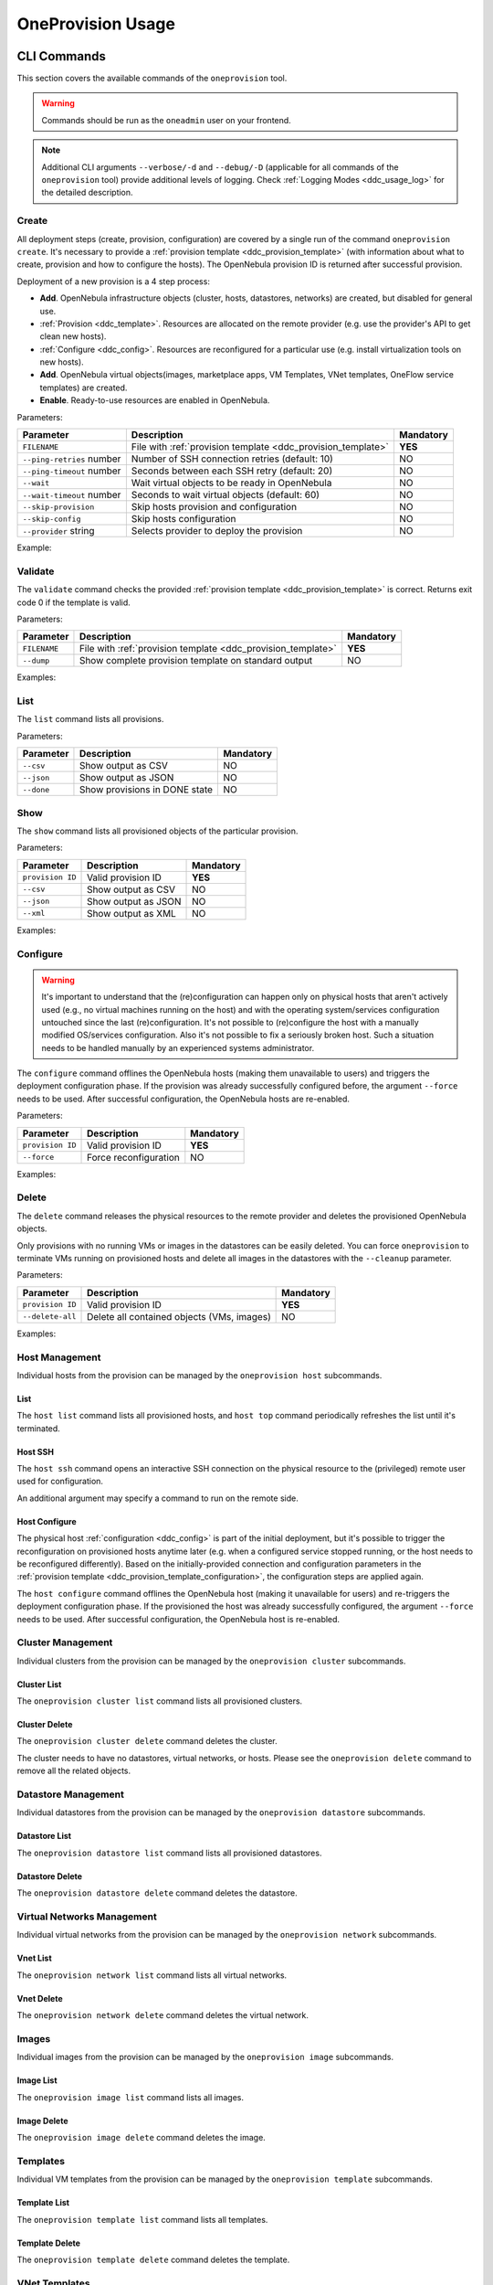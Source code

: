 .. _ddc_usage:

==================
OneProvision Usage
==================

CLI Commands
============

This section covers the available commands of the ``oneprovision`` tool.

.. warning::

    Commands should be run as the ``oneadmin`` user on your frontend.

.. note::

    Additional CLI arguments ``--verbose/-d`` and ``--debug/-D`` (applicable for all commands of the ``oneprovision`` tool) provide additional levels of logging. Check :ref:`Logging Modes <ddc_usage_log>` for the detailed description.

Create
------

All deployment steps (create, provision, configuration) are covered by a single run of the command ``oneprovision create``. It's necessary to provide a :ref:`provision template <ddc_provision_template>` (with information about what to create, provision and how to configure the hosts). The OpenNebula provision ID is returned after successful provision.

Deployment of a new provision is a 4 step process:

- **Add**. OpenNebula infrastructure objects (cluster, hosts, datastores, networks) are created, but disabled for general use.
- :ref:`Provision <ddc_template>`. Resources are allocated on the remote provider (e.g. use the provider's API to get clean new hosts).
- :ref:`Configure <ddc_config>`. Resources are reconfigured for a particular use (e.g. install virtualization tools on new hosts).
- **Add**. OpenNebula virtual objects(images, marketplace apps, VM Templates, VNet templates, OneFlow service templates) are created.
- **Enable**. Ready-to-use resources are enabled in OpenNebula.

Parameters:

+---------------------------+----------------------------------------------------+-----------+
| Parameter                 | Description                                        | Mandatory |
+===========================+====================================================+===========+
| ``FILENAME``              | File with                                          | **YES**   |
|                           | :ref:`provision template <ddc_provision_template>` |           |
+---------------------------+----------------------------------------------------+-----------+
| ``--ping-retries`` number | Number of SSH connection retries (default: 10)     | NO        |
+---------------------------+----------------------------------------------------+-----------+
| ``--ping-timeout`` number | Seconds between each SSH retry (default: 20)       | NO        |
+---------------------------+----------------------------------------------------+-----------+
| ``--wait``                | Wait virtual objects to be ready in OpenNebula     | NO        |
+---------------------------+----------------------------------------------------+-----------+
| ``--wait-timeout`` number | Seconds to wait virtual objects (default: 60)      | NO        |
+---------------------------+----------------------------------------------------+-----------+
| ``--skip-provision``      | Skip hosts provision and configuration             | NO        |
+---------------------------+----------------------------------------------------+-----------+
| ``--skip-config``         | Skip hosts configuration                           | NO        |
+---------------------------+----------------------------------------------------+-----------+
| ``--provider`` string     | Selects provider to deploy the provision           | NO        |
+---------------------------+----------------------------------------------------+-----------+

Example:

.. prompt:: bash $ auto

    $ oneprovision create myprovision.yaml -d
    2018-11-27 11:32:03 INFO  : Creating provision objects
    WARNING: This operation can take tens of minutes. Please be patient.
    2018-11-27 11:32:05 INFO  : Deploying
    2018-11-27 11:34:42 INFO  : Monitoring hosts
    2018-11-27 11:34:46 INFO  : Checking working SSH connection
    2018-11-27 11:34:49 INFO  : Configuring hosts
    ID: 8fc831e6-9066-4c57-9ee4-4b11fea98f00

Validate
--------

The ``validate`` command checks the provided :ref:`provision template <ddc_provision_template>` is correct. Returns exit code 0 if the template is valid.

Parameters:

+--------------+----------------------------------------------------+-----------+
| Parameter    | Description                                        | Mandatory |
+==============+====================================================+===========+
| ``FILENAME`` | File with                                          | **YES**   |
|              | :ref:`provision template <ddc_provision_template>` |           |
+--------------+----------------------------------------------------+-----------+
| ``--dump``   | Show complete provision template on standard output| NO        |
+--------------+----------------------------------------------------+-----------+

Examples:

.. prompt:: bash $ auto

    $ oneprovision validate simple.yaml
    $ oneprovision validate simple.yaml --dump | head -4
    ---
    name: myprovision
    playbook: default

List
----

The ``list`` command lists all provisions.

Parameters:

+------------------+-------------------------------+-----------+
| Parameter        | Description                   | Mandatory |
+==================+===============================+===========+
| ``--csv``        | Show output as CSV            | NO        |
+------------------+-------------------------------+-----------+
| ``--json``       | Show output as JSON           | NO        |
+------------------+-------------------------------+-----------+
| ``--done``       | Show provisions in DONE state | NO        |
+------------------+-------------------------------+-----------+

.. prompt:: bash $ auto

    $ oneprovision list
    ID NAME                      CLUSTERS HOSTS VNETS DATASTORES STAT
    18 myprovision                      1     1     1          2 RUNNING

Show
----

The ``show`` command lists all provisioned objects of the particular provision.

Parameters:

+------------------+---------------------+-----------+
| Parameter        | Description         | Mandatory |
+==================+=====================+===========+
| ``provision ID`` | Valid provision ID  | **YES**   |
+------------------+---------------------+-----------+
| ``--csv``        | Show output as CSV  | NO        |
+------------------+---------------------+-----------+
| ``--json``       | Show output as JSON | NO        |
+------------------+---------------------+-----------+
| ``--xml``        | Show output as XML  | NO        |
+------------------+---------------------+-----------+

Examples:

.. prompt:: bash $ auto

    $ oneprovision show 18
    PROVISION 18 INFORMATION
    ID    : 18
    NAME  : testing
    STATE : RUNNING

    Provision Infrastructure Resources

    CLUSTERS
    114: tf

    DATASTORES
    128: tf-images
    129: tf-system

    HOSTS
    18: provision-cbbe1e477a1bd5e1324ae66bdffc20e28ae0b0b93f10db43

    NETWORKS
    14: tf-hostonly_nat

    Provision Resource Resources

    FLOWTEMPLATES
    19: my_service

    IMAGES
    18: test_image

    TEMPLATES
    15: test_template

    VNTEMPLATES
    11: vntemplate

Configure
---------

.. warning::

    It's important to understand that the (re)configuration can happen only on physical hosts that aren't actively used (e.g., no virtual machines running on the host) and with the operating system/services configuration untouched since the last (re)configuration. It's not possible to (re)configure the host with a manually modified OS/services configuration. Also it's not possible to fix a seriously broken host. Such a situation needs to be handled manually by an experienced systems administrator.

The ``configure`` command offlines the OpenNebula hosts (making them unavailable to users) and triggers the deployment configuration phase. If the provision was already successfully configured before, the argument ``--force`` needs to be used. After successful configuration, the OpenNebula hosts are re-enabled.

Parameters:

+------------------+-----------------------+-----------+
| Parameter        | Description           | Mandatory |
+==================+=======================+===========+
| ``provision ID`` | Valid provision ID    | **YES**   |
+------------------+-----------------------+-----------+
| ``--force``      | Force reconfiguration | NO        |
+------------------+-----------------------+-----------+

Examples:

.. prompt:: bash $ auto

    $ oneprovision configure 8fc831e6-9066-4c57-9ee4-4b11fea98f00 -d
    ERROR: Hosts are already configured

    $ oneprovision configure 8fc831e6-9066-4c57-9ee4-4b11fea98f00 -d --force
    2018-11-27 12:43:31 INFO  : Checking working SSH connection
    2018-11-27 12:43:34 INFO  : Configuring hosts

Delete
------

The ``delete`` command releases the physical resources to the remote provider and deletes the provisioned OpenNebula objects.

.. prompt:: bash $ auto

    $ oneprovision delete 8fc831e6-9066-4c57-9ee4-4b11fea98f00 -d
    2018-11-27 12:45:21 INFO  : Deleting provision 8fc831e6-9066-4c57-9ee4-4b11fea98f00
    2018-11-27 12:45:21 INFO  : Undeploying hosts
    2018-11-27 12:45:23 INFO  : Deleting provision objects

Only provisions with no running VMs or images in the datastores can be easily deleted. You can force ``oneprovision`` to terminate VMs running on provisioned hosts and delete all images in the datastores with the ``--cleanup`` parameter.

Parameters:

+------------------+---------------------------------------------+-----------+
| Parameter        | Description                                 | Mandatory |
+==================+=============================================+===========+
| ``provision ID`` | Valid provision ID                          | **YES**   |
+------------------+---------------------------------------------+-----------+
| ``--delete-all`` | Delete all contained objects (VMs, images)  | NO        |
+------------------+---------------------------------------------+-----------+

Examples:

.. prompt:: bash $ auto

    $ oneprovision delete 8fc831e6-9066-4c57-9ee4-4b11fea98f00 -d
    2018-11-27 13:44:40 INFO  : Deleting provision 8fc831e6-9066-4c57-9ee4-4b11fea98f00
    ERROR: Provision with running VMs can't be deleted

.. prompt:: bash $ auto

    $ oneprovision delete 8fc831e6-9066-4c57-9ee4-4b11fea98f00 -d --cleanup
    2018-11-27 13:56:39 INFO  : Deleting provision 8fc831e6-9066-4c57-9ee4-4b11fea98f00
    2018-11-27 13:56:44 INFO  : Undeploying hosts
    2018-11-27 13:56:51 INFO  : Deleting provision objects

Host Management
---------------

Individual hosts from the provision can be managed by the ``oneprovision host`` subcommands.

List
^^^^

The ``host list`` command lists all provisioned hosts, and ``host top`` command periodically refreshes the list until it's terminated.

.. prompt:: bash $ auto

    $ oneprovision host list
      ID NAME            CLUSTER   RVM VM_MAD   STAT
     766 147.75.33.113   conf-prov   0 kvm      on

    $ oneprovision host top

Host SSH
^^^^^^^^

The ``host ssh`` command opens an interactive SSH connection on the physical resource to the (privileged) remote user used for configuration.

.. prompt:: bash $ auto

    $ oneprovision host ssh 766
    Welcome to Ubuntu 18.04 LTS (GNU/Linux 4.15.0-20-generic x86_64)

     * Documentation:  https://help.ubuntu.com
     * Management:     https://landscape.canonical.com
     * Support:        https://ubuntu.com/advantage

    Last login: Tue Nov 27 10:37:42 2018 from 213.175.39.66
    root@myprovision-host1:~#

An additional argument may specify a command to run on the remote side.

.. prompt:: bash $ auto

    $ oneprovision host ssh 766 hostname
    ip-172-30-4-47.ec2.internal

Host Configure
^^^^^^^^^^^^^^

The physical host :ref:`configuration <ddc_config>` is part of the initial deployment, but it's possible to trigger the reconfiguration on provisioned hosts anytime later (e.g. when a configured service stopped running, or the host needs to be reconfigured differently). Based on the initially-provided connection and configuration parameters in the :ref:`provision template <ddc_provision_template_configuration>`, the configuration steps are applied again.

The ``host configure`` command offlines the OpenNebula host (making it unavailable for users) and re-triggers the deployment configuration phase. If the provisioned the host was already successfully configured, the argument ``--force`` needs to be used. After successful configuration, the OpenNebula host is re-enabled.

.. prompt:: bash $ auto

    $ oneprovision host configure 766 -d
    ERROR: Hosts are already configured

    $ oneprovision host configure 766 -d --force
    2018-11-27 12:36:18 INFO  : Checking working SSH connection
    2018-11-27 12:36:21 INFO  : Configuring hosts
    HOST 766:

Cluster Management
------------------

Individual clusters from the provision can be managed by the ``oneprovision cluster`` subcommands.

Cluster List
^^^^^^^^^^^^

The ``oneprovision cluster list`` command lists all provisioned clusters.

.. prompt:: bash $ auto

    $ oneprovision cluster list
       ID NAME                      HOSTS VNETS DATASTORES
      184 myprovision                   1     1          2

Cluster Delete
^^^^^^^^^^^^^^

The ``oneprovision cluster delete`` command deletes the cluster.

.. prompt:: bash $ auto

    $ oneprovision cluster delete 184 -d
    CLUSTER 184: deleted

The cluster needs to have no datastores, virtual networks, or hosts. Please see the ``oneprovision delete`` command to remove all the related objects.

.. prompt:: bash $ auto

    $ oneprovision cluster delete 184 -d
    ERROR: [one.cluster.delete] Cannot delete cluster. Cluster 185 is not empty, it contains 1 datastores.


Datastore Management
--------------------

Individual datastores from the provision can be managed by the ``oneprovision datastore`` subcommands.

Datastore List
^^^^^^^^^^^^^^

The ``oneprovision datastore list`` command lists all provisioned datastores.

.. prompt:: bash $ auto

    $ oneprovision datastore list
      ID NAME                SIZE AVAIL CLUSTERS     IMAGES TYPE DS      TM      STA
     318 conf-provisio     271.1G 7%    184               0 img  fs      ssh     on
     319 conf-provisio         0M -     184               0 sys  -       ssh     on

Datastore Delete
^^^^^^^^^^^^^^^^

The ``oneprovision datastore delete`` command deletes the datastore.

.. prompt:: bash $ auto

    $ oneprovision datastore delete 318 -d
    2018-11-27 13:01:08 INFO  : Deleting datastore 318
    DATASTORE 318: deleted

Virtual Networks Management
---------------------------

Individual virtual networks from the provision can be managed by the ``oneprovision network`` subcommands.

Vnet List
^^^^^^^^^

The ``oneprovision network list`` command lists all virtual networks.

.. prompt:: bash $ auto

    $ oneprovision network list
      ID USER            GROUP        NAME                CLUSTERS   BRIDGE   LEASES
     136 oneadmin        oneadmin     myprovision-hostonl 184        br0      0

Vnet Delete
^^^^^^^^^^^

The ``oneprovision network delete`` command deletes the virtual network.

.. prompt:: bash $ auto

    $ oneprovision network delete 136 -d
    2018-11-27 13:02:08 INFO  : Deleting vnet 136
    VNET 136: deleted

Images
------

Individual images from the provision can be managed by the ``oneprovision image`` subcommands.

Image List
^^^^^^^^^^

The ``oneprovision image list`` command lists all images.

.. prompt:: bash $ auto

    $ oneprovision image list
    ID USER     GROUP    NAME                                                                                            DATASTORE     SIZE TYPE PER STAT RVMS
    0  serverad users    test_image                                                                                      tf-images       2G OS    No rdy     0

Image Delete
^^^^^^^^^^^^

The ``oneprovision image delete`` command deletes the image.

.. prompt:: bash $ auto

    $ oneprovision image delete 0 -d
    2018-11-27 13:02:08 INFO  : Deleting image 0
    IMAGE 0: deleted

Templates
---------

Individual VM templates from the provision can be managed by the ``oneprovision template`` subcommands.

Template List
^^^^^^^^^^^^^

The ``oneprovision template list`` command lists all templates.

.. prompt:: bash $ auto

    $ oneprovision template list
    ID USER     GROUP    NAME                                                                                                                          REGTIME
    0  oneadmin oneadmin test_template                                                                                                          09/21 14:17:28

Template Delete
^^^^^^^^^^^^^^^

The ``oneprovision template delete`` command deletes the template.

.. prompt:: bash $ auto

    $ oneprovision template delete 0 -d
    2018-11-27 13:02:08 INFO  : Deleting template 0
    TEMPLATE 0: deleted

VNet Templates
--------------

Individual VNet templates from the provision can be managed by the ``oneprovision vntemplate`` subcommands.

VNet Template List
^^^^^^^^^^^^^^^^^^

The ``oneprovision vntemplate list`` command lists all VNet templates.

.. prompt:: bash $ auto

    $ oneprovision vntemplate list
    ID USER     GROUP    NAME                                                                                                                          REGTIME
    0  oneadmin oneadmin vntemplate                                                                                                             09/21 14:17:28

VNet Template Delete
^^^^^^^^^^^^^^^^^^^^

The ``oneprovision vntemplate delete`` command deletes the VNet template.

.. prompt:: bash $ auto

    $ oneprovision vntemplate delete 0 -d
    2018-11-27 13:02:08 INFO  : Deleting vntemplate 0
    VNTEMPLATE 0: deleted

Flow Templates
--------------

Individual Flow templates from the provision can be managed by the ``oneprovision flowtemplate`` subcommands.

Flow Template Delete
^^^^^^^^^^^^^^^^^^^^

The ``oneprovision flowtemplate delete`` command deletes the Flow template.

.. prompt:: bash $ auto

    $ oneprovision flowtemplate delete 0 -d
    2018-11-27 13:02:08 INFO  : Deleting flowtemplate 0
    FLOWTEMPLATE 0: deleted

.. _ddc_usage_log:

Logging Modes
=============

The ``oneprovision`` tool in the default mode returns only minimal requested output (e.g., provision IDs after create), or errors. Operations on the remote providers or the host configuration are complicated and time-consuming tasks. For better insight and for debugging purposes there are 2 logging modes available, providing more information on the standard error output.

* **verbose** (``--verbose/-d``). Only the main steps are logged.

Example:

.. prompt:: bash $ auto

    $ oneprovision host reboot 766 -d
    2018-11-27 12:58:32 INFO  : Rebooting host: 766
    HOST 766: disabled

* **debug** (``--debug/-D``). All internal actions, including generated configurations with **sensitive data**, are logged.

Example:

.. prompt:: bash $ auto

    $ oneprovision host reboot 766 -D
    2018-11-27 12:59:02 DEBUG : Offlining OpenNebula host: 766
    2018-11-27 12:59:02 INFO  : Rebooting host: 766
    2018-11-27 12:59:02 DEBUG : Command run: /var/lib/one/remotes/pm/packet/reboot fa65c328-57c3-4890-831e-172c9d730b04 147.75.33.113 767 147.75.33.113
    2018-11-27 12:59:09 DEBUG : Command succeeded
    2018-11-27 12:59:09 DEBUG : Enabling OpenNebula host: 766

Running Modes
=============

The ``oneprovision`` tool is ready to deal with common problems during execution. It's able to retry some actions or clean up an incomplete provision. Depending on where and how the tool is used, it offers 2 running modes:

* **interactive** (default). If the unexpected condition appears, the user is asked how to continue.

Example:

.. prompt:: bash $ auto

    $ oneprovision host poweroff 0
    ERROR: Driver action '/var/lib/one/remotes/pm/packet/shutdown' failed
    Shutdown of Packet host 147.75.33.123 failed due to "{"errors"=>["Device must be powered on"]}"
    1. quit
    2. retry
    3. skip
    Choose failover method: 2
    ERROR: Driver action '/var/lib/one/remotes/pm/packet/shutdown' failed
    Shutdown of Packet host 147.75.33.123 failed due to "{"errors"=>["Device must be powered on"]}"
    1. quit
    2. retry
    3. skip
    Choose failover method: 1
    $

* **batch** (``--batch``). It's expected to be run from scripts. No questions are asked, and the tool tries to deal automatically with the problem according to the failover method specified as a command line parameter:

+-------------------------+---------------------------------------------------------------------------+
| Parameter               | Description                                                               |
+=========================+===========================================================================+
| ``--fail-quit``         | Set batch failover mode to quit (default)                                 |
+-------------------------+---------------------------------------------------------------------------+
| ``--fail-retry`` number | Set batch failover mode to number of retries                              |
+-------------------------+---------------------------------------------------------------------------+
| ``--fail-cleanup``      | Set batch failover mode to clean up and quit                              |
+-------------------------+---------------------------------------------------------------------------+
| ``--fail-skip``         | Set batch failover mode to skip failing part                              |
+-------------------------+---------------------------------------------------------------------------+
| ``--fail-sleep`` number | Time in seconds between each fail mode is executed and between each retry |
+-------------------------+---------------------------------------------------------------------------+
| ``--fail-modes`` array  | Fail modes to apply in order                                              |
+-------------------------+---------------------------------------------------------------------------+

Example of automatic retry:

.. prompt:: bash $ auto

    $ oneprovision host poweroff 0 --batch --fail-retry 2
    ERROR: Driver action '/var/lib/one/remotes/pm/packet/shutdown' failed
    Shutdown of Packet host 147.75.33.123 failed due to "{"errors"=>["Device must be powered on"]}"
    ERROR: Driver action '/var/lib/one/remotes/pm/packet/shutdown' failed
    Shutdown of Packet host 147.75.33.123 failed due to "{"errors"=>["Device must be powered on"]}"
    ERROR: Driver action '/var/lib/one/remotes/pm/packet/shutdown' failed
    Shutdown of Packet host 147.75.33.123 failed due to "{"errors"=>["Device must be powered on"]}"

Example of non-interactive provision with automatic clean up in case of failure:

.. prompt:: bash $ auto

    $ oneprovision create simple.yaml -d --batch --fail-cleanup
    2018-11-27 13:48:53 INFO  : Creating provision objects
    WARNING: This operation can take tens of minutes. Please be patient.
    2018-11-27 13:48:54 INFO  : Deploying
    2018-11-27 13:51:32 INFO  : Monitoring hosts
    2018-11-27 13:51:36 INFO  : Checking working SSH connection
    2018-11-27 13:51:38 INFO  : Configuring hosts
    2018-11-27 13:52:02 WARN  : Command FAILED (code=2): ANSIBLE_CONFIG=/tmp/d20181127-11335-ktlqrb/ansible.cfg ansible-playbook --ssh-common-args='-o UserKnownHostsFile=/dev/null' -i /tmp/d20181127-11335-ktlqrb/inventory -i /usr/share/one/oneprovision/ansible/inventories/default/ /usr/share/one/oneprovision/ansible/default.yml
    ERROR: Configuration failed
    - 147.75.33.125   : TASK[opennebula-repository : Add OpenNebula repository (Ubuntu)] - MODULE FAILURE
    2018-11-27 13:52:02 INFO  : Deleting provision 18e85ef4-b29f-4391-8d89-c72702ede54e
    2018-11-27 13:52:02 INFO  : Undeploying hosts
    2018-11-27 13:52:05 INFO  : Deleting provision objects

Example of non-interactive provision with multiple fail modes:

.. prompt:: bash $ auto

    $ oneprovision create simple.yaml -d --batch --fail-modes retry,cleanup
    2020-06-17 10:30:54 INFO  : Creating provision objects
    ERROR: Failed to create some resources
    [one.vn.allocate] VN_MAD named "alias_sdnat" is not defined in oned.conf
    ERROR: Failed to create some resources
    [one.vn.allocate] VN_MAD named "alias_sdnat" is not defined in oned.conf
    ERROR: Failed to create some resources
    [one.vn.allocate] VN_MAD named "alias_sdnat" is not defined in oned.conf
    ERROR: Failed to create some resources
    [one.vn.allocate] VN_MAD named "alias_sdnat" is not defined in oned.conf
    ERROR: Failed to create some resources
    [one.vn.allocate] VN_MAD named "alias_sdnat" is not defined in oned.conf
    2020-06-17 10:30:54 INFO  : Deleting provision 5949d07f-eb06-4b0b-8e8c-60c29ff30bb1
    2020-06-17 10:30:54 INFO  : Undeploying hosts
    2020-06-17 10:30:54 INFO  : Deleting provision virtual objects
    2020-06-17 10:30:54 INFO  : Deleting provision objects
